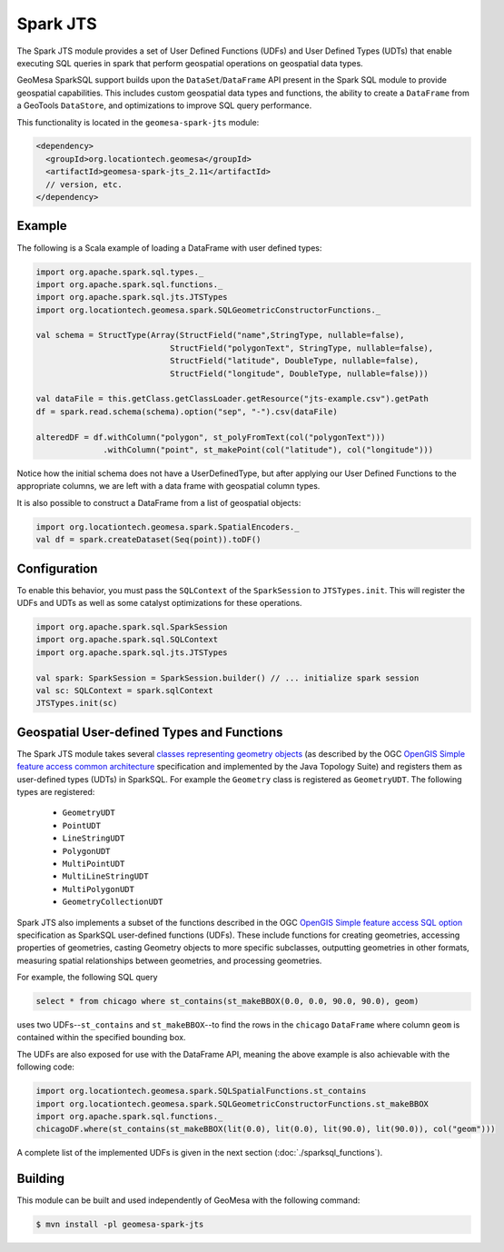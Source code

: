 Spark JTS
---------

The Spark JTS module provides a set of User Defined Functions (UDFs) and User
Defined Types (UDTs) that enable executing SQL queries in spark that perform
geospatial operations on geospatial data types.

GeoMesa SparkSQL support builds upon the ``DataSet``/``DataFrame`` API present
in the Spark SQL module to provide geospatial capabilities. This includes
custom geospatial data types and functions, the ability to create a ``DataFrame``
from a GeoTools ``DataStore``, and optimizations to improve SQL query performance.

This functionality is located in the ``geomesa-spark-jts`` module:

.. code-block:: xml

    <dependency>
      <groupId>org.locationtech.geomesa</groupId>
      <artifactId>geomesa-spark-jts_2.11</artifactId>
      // version, etc.
    </dependency>

Example
^^^^^^^

The following is a Scala example of loading a DataFrame with user defined types:

.. code-block:: scala

    import org.apache.spark.sql.types._
    import org.apache.spark.sql.functions._
    import org.apache.spark.sql.jts.JTSTypes
    import org.locationtech.geomesa.spark.SQLGeometricConstructorFunctions._

    val schema = StructType(Array(StructField("name",StringType, nullable=false),
                                StructField("polygonText", StringType, nullable=false),
                                StructField("latitude", DoubleType, nullable=false),
                                StructField("longitude", DoubleType, nullable=false)))

    val dataFile = this.getClass.getClassLoader.getResource("jts-example.csv").getPath
    df = spark.read.schema(schema).option("sep", "-").csv(dataFile)

    alteredDF = df.withColumn("polygon", st_polyFromText(col("polygonText")))
                  .withColumn("point", st_makePoint(col("latitude"), col("longitude")))



Notice how the initial schema does not have a UserDefinedType, but after applying our
User Defined Functions to the appropriate columns, we are left with a data frame with
geospatial column types.


It is also possible to construct a DataFrame from a list of geospatial objects:

.. code-block:: scala

    import org.locationtech.geomesa.spark.SpatialEncoders._
    val df = spark.createDataset(Seq(point)).toDF()

Configuration
^^^^^^^^^^^^^

To enable this behavior, you must pass the  ``SQLContext`` of the ``SparkSession`` to
``JTSTypes.init``. This will register the UDFs and UDTs as well as some catalyst
optimizations for these operations.

.. code-block:: scala

    import org.apache.spark.sql.SparkSession
    import org.apache.spark.sql.SQLContext
    import org.apache.spark.sql.jts.JTSTypes

    val spark: SparkSession = SparkSession.builder() // ... initialize spark session
    val sc: SQLContext = spark.sqlContext
    JTSTypes.init(sc)

Geospatial User-defined Types and Functions
^^^^^^^^^^^^^^^^^^^^^^^^^^^^^^^^^^^^^^^^^^^

The Spark JTS module takes several `classes representing geometry objects`_
(as described by the OGC `OpenGIS Simple feature access common architecture`_ specification and
implemented by the Java Topology Suite) and registers them as user-defined types (UDTs) in
SparkSQL. For example the ``Geometry`` class is registered as ``GeometryUDT``. The following types are registered:

 * ``GeometryUDT``
 * ``PointUDT``
 * ``LineStringUDT``
 * ``PolygonUDT``
 * ``MultiPointUDT``
 * ``MultiLineStringUDT``
 * ``MultiPolygonUDT``
 * ``GeometryCollectionUDT``

Spark JTS also implements a subset of the functions described in the
OGC `OpenGIS Simple feature access SQL option`_ specification as SparkSQL
user-defined functions (UDFs). These include functions
for creating geometries, accessing properties of geometries, casting
Geometry objects to more specific subclasses, outputting geometries in other
formats, measuring spatial relationships between geometries, and processing
geometries.

For example, the following SQL query

.. code::

    select * from chicago where st_contains(st_makeBBOX(0.0, 0.0, 90.0, 90.0), geom)

uses two UDFs--``st_contains`` and ``st_makeBBOX``--to find the rows in the ``chicago``
``DataFrame`` where column ``geom`` is contained within the specified bounding box.

The UDFs are also exposed for use with the DataFrame API, meaning the above example is
also achievable with the following code:

.. code::

    import org.locationtech.geomesa.spark.SQLSpatialFunctions.st_contains
    import org.locationtech.geomesa.spark.SQLGeometricConstructorFunctions.st_makeBBOX
    import org.apache.spark.sql.functions._
    chicagoDF.where(st_contains(st_makeBBOX(lit(0.0), lit(0.0), lit(90.0), lit(90.0)), col("geom")))

A complete list of the implemented UDFs is given in the next section (:doc:`./sparksql_functions`).

.. _classes representing geometry objects: http://docs.geotools.org/stable/userguide/library/jts/geometry.html

.. _OpenGIS Simple feature access common architecture: http://www.opengeospatial.org/standards/sfa

.. _OpenGIS Simple feature access SQL option: http://www.opengeospatial.org/standards/sfs

Building
^^^^^^^^

This module can be built and used independently of GeoMesa with the following command:

.. code:: bash

    $ mvn install -pl geomesa-spark-jts
